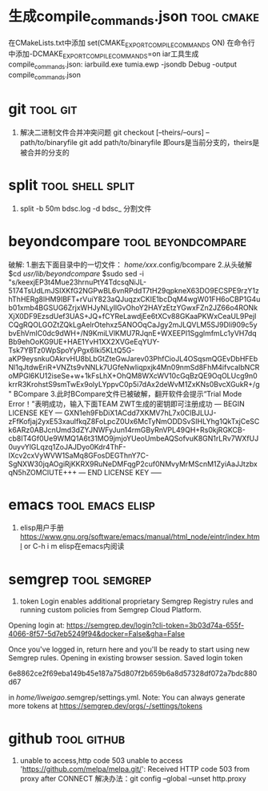 
* 生成compile_commands.json                                      :tool:cmake:
在CMakeLists.txt中添加 set(CMAKE_EXPORT_COMPILE_COMMANDS ON)
在命令行中添加-DCMAKE_EXPORT_COMPILE_COMMANDS=on
iar工具生成compile_commands.json: iarbuild.exe tumia.ewp -jsondb Debug -output compile_commands.json

* git                                                              :tool:git:
1. 解决二进制文件合并冲突问题
   git checkout [--theirs/--ours] -- path/to/binaryfile
   git add path/to/binaryfile
   即ours是当前分支的，theirs是被合并的分支的

* split                                                          :tool:shell:split:
1. split -b 50m bdsc.log -d bdsc_ 分割文件

* beyondcompare                                          :tool:beyondcompare:
破解:
1.删去下面目录中的一切文件：
/home/xxx/.config/bcompare
2.从头破解
$cd /usr/lib/beyondcompare/
$sudo sed -i "s/keexjEP3t4Mue23hrnuPtY4TdcsqNiJL-5174TsUdLmJSIXKfG2NGPwBL6vnRPddT7tH29qpkneX63DO9ECSPE9rzY1zhThHERg8lHM9IBFT+rVuiY823aQJuqzxCKIE1bcDqM4wgW01FH6oCBP1G4ub01xmb4BGSUG6ZrjxWHJyNLyIlGvOhoY2HAYzEtzYGwxFZn2JZ66o4RONkXjX0DF9EzsdUef3UAS+JQ+fCYReLawdjEe6tXCv88GKaaPKWxCeaUL9PejICQgRQOLGOZtZQkLgAelrOtehxz5ANOOqCaJgy2mJLQVLM5SJ9Dli909c5ybvEhVmIC0dc9dWH+/N9KmiLVlKMU7RJqnE+WXEEPI1SgglmfmLc1yVH7dqBb9ehOoKG9UE+HAE1YvH1XX2XVGeEqYUY-Tsk7YBTz0WpSpoYyPgx6Iki5KLtQ5G-aKP9eysnkuOAkrvHU8bLbGtZteGwJarev03PhfCioJL4OSqsmQGEvDbHFEbNl1qJtdwEriR+VNZts9vNNLk7UGfeNwIiqpxjk4Mn09nmSd8FhM4ifvcaIbNCRoMPGl6KU12iseSe+w+1kFsLhX+OhQM8WXcWV10cGqBzQE9OqOLUcg9n0krrR3KrohstS9smTwEx9olyLYppvC0p5i7dAx2deWvM1ZxKNs0BvcXGukR+/g" BCompare
3.此时BCompare文件已被破解，翻开软件会提示“Trial Mode Error！”表明成功，输入下面TEAM ZWT生成的密钥即可注册成功
--- BEGIN LICENSE KEY ---
GXN1eh9FbDiX1ACdd7XKMV7hL7x0ClBJLUJ-zFfKofjaj2yxE53xauIfkqZ8FoLpcZ0Ux6McTyNmODDSvSIHLYhg1QkTxjCeSCk6ARz0ABJcnUmd3dZYJNWFyJun14rmGByRnVPL49QH+Rs0kjRGKCB-cb8IT4Gf0Ue9WMQ1A6t31MO9jmjoYUeoUmbeAQSofvuK8GN1rLRv7WXfUJ0uyvYlGLqzq1ZoJAJDyo0Kdr4ThF-IXcv2cxVyWVW1SaMq8GFosDEGThnY7C-SgNXW30jqAOgiRjKKRX9RuNeDMFqgP2cuf0NMvyMrMScnM1ZyiAaJJtzbxqN5hZOMClUTE+++
--- END LICENSE KEY -----

* emacs                                                    :tool:emacs:elisp:
1. elisp用户手册
   https://www.gnu.org/software/emacs/manual/html_node/eintr/index.html
   or C-h i m elisp在emacs内阅读

* semgrep                                                      :tool:semgrep:
1. token
   Login enables additional proprietary Semgrep Registry rules and running custom policies from Semgrep Cloud Platform.
Opening login at: https://semgrep.dev/login?cli-token=3b03d74a-655f-4066-8f57-5d7eb5249f94&docker=False&gha=False

Once you've logged in, return here and you'll be ready to start using new Semgrep rules.
Opening in existing browser session.
Saved login token

	6e8862ce2f69eba149b45e187a75d807f2b659b6a8d57328df072a7bdc880d67

in /home/liweigao/.semgrep/settings.yml.
Note: You can always generate more tokens at https://semgrep.dev/orgs/-/settings/tokens

* github                                                        :tool:github:
1. unable to access,http code 503
   unable to access 'https://github.com/melpa/melpa.git/': Received HTTP code 503 from proxy after CONNECT
   解决办法：git config --global --unset http.proxy

